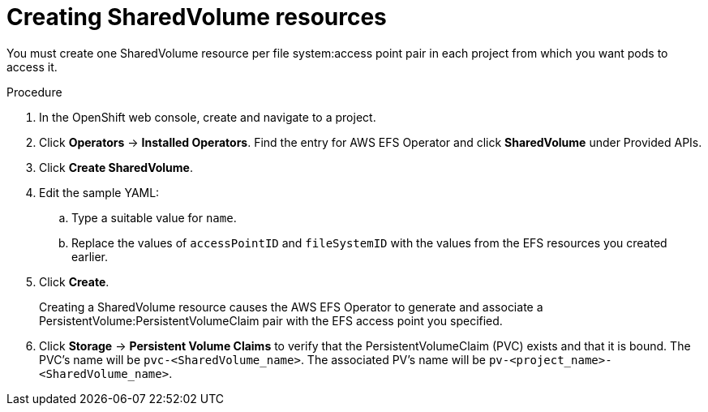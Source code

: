 // Module included in the following assemblies:
//
// * storage/persistent_storage/

[id="osd-storage-pv-aws-create-sharedvolumes_{context}"]
= Creating SharedVolume resources

You must create one SharedVolume resource per file system:access point pair in each project from which you want pods to access it.

.Procedure

. In the OpenShift web console, create and navigate to a project.
. Click *Operators* -> *Installed Operators*. Find the entry for AWS EFS Operator and click *SharedVolume* under Provided APIs.
. Click *Create SharedVolume*.
. Edit the sample YAML:
.. Type a suitable value for `name`.
.. Replace the values of `accessPointID` and `fileSystemID` with the values from the EFS resources you created earlier.
. Click *Create*.
+
Creating a SharedVolume resource causes the AWS EFS Operator to generate and associate a PersistentVolume:PersistentVolumeClaim pair with the EFS access point you specified.
. Click *Storage* -> *Persistent Volume Claims* to verify that the PersistentVolumeClaim (PVC) exists and that it is bound. The PVC's name will be `pvc-<SharedVolume_name>`. The associated PV's name will be `pv-<project_name>-<SharedVolume_name>`.
